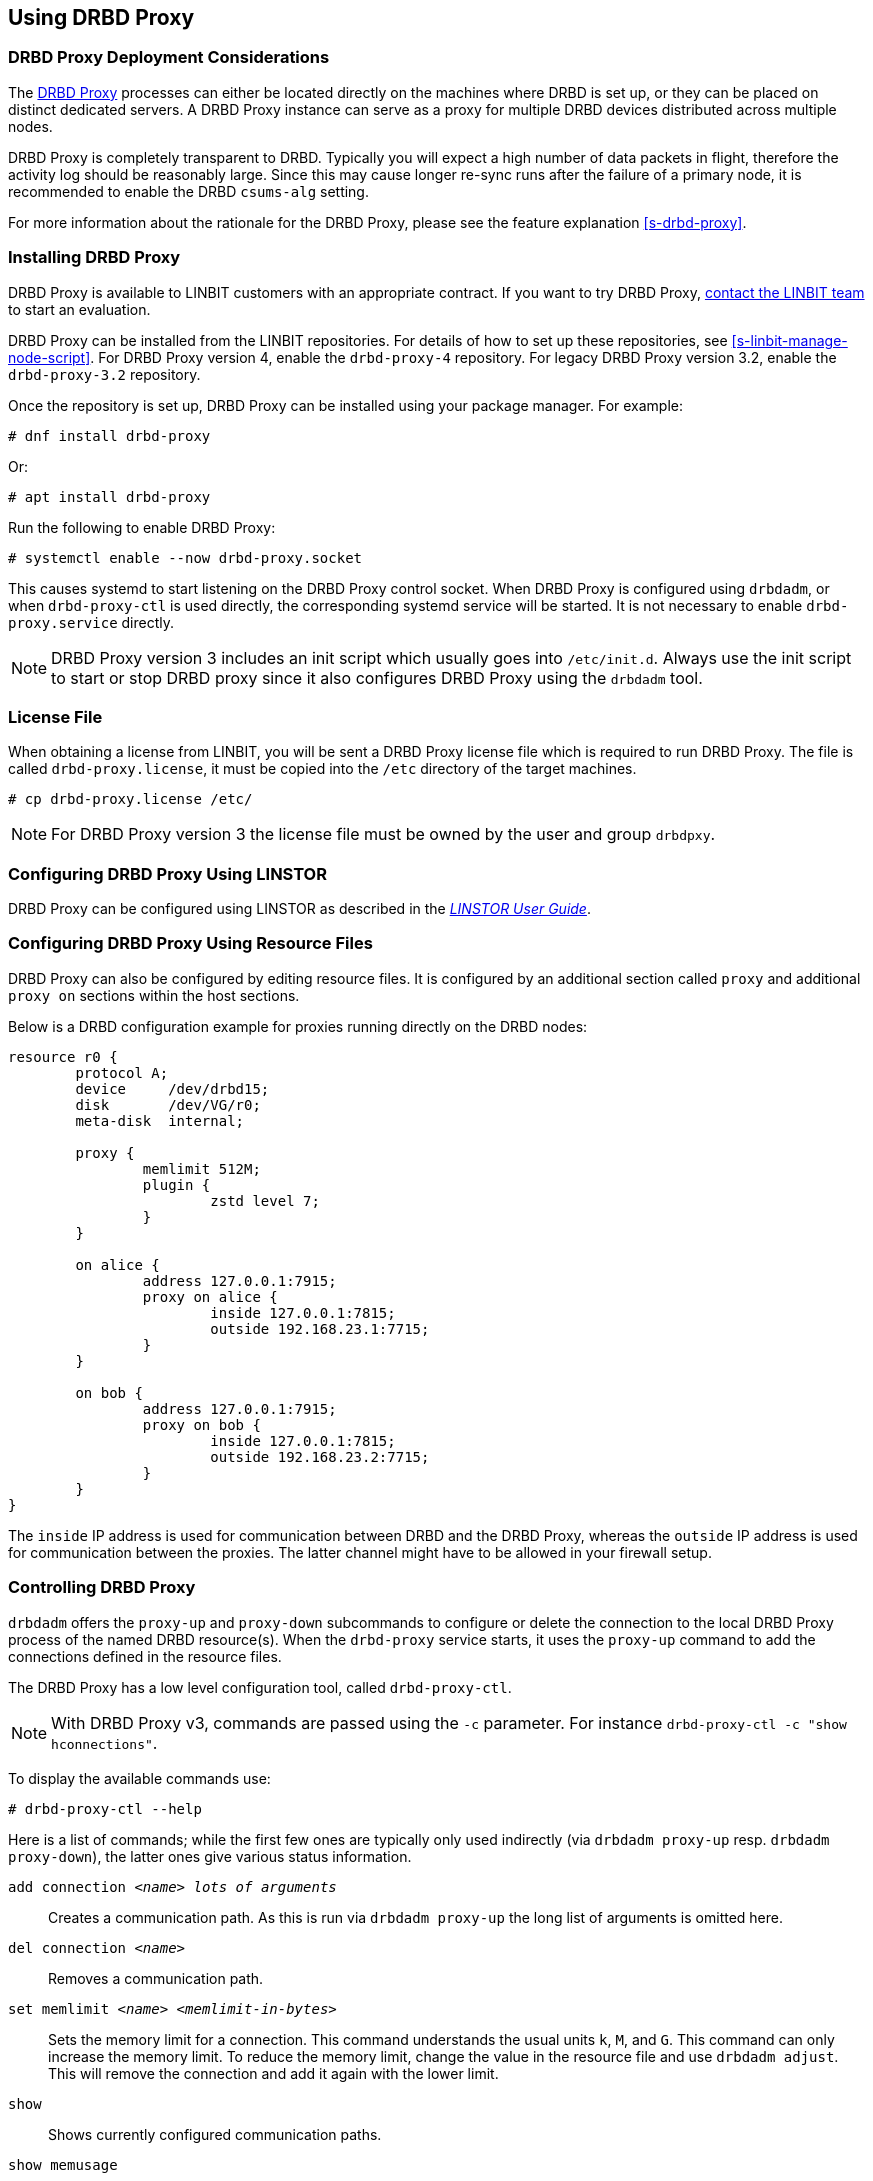 [[s-using-drbd-proxy]]
== Using DRBD Proxy

[[s-drbd-proxy-deployment-considerations]]
=== DRBD Proxy Deployment Considerations

The <<s-drbd-proxy,DRBD Proxy>> processes can either be located directly on the machines where
DRBD is set up, or they can be placed on distinct dedicated servers. A DRBD Proxy instance can
serve as a proxy for multiple DRBD devices distributed across multiple nodes.

DRBD Proxy is completely transparent to DRBD. Typically you will expect a high number of data
packets in flight, therefore the activity log should be reasonably large. Since this may cause
longer re-sync runs after the failure of a primary node, it is recommended to enable the DRBD
`csums-alg` setting.

For more information about the rationale for the DRBD Proxy, please see the feature explanation
<<s-drbd-proxy>>.

[[s-drbd-proxy-installation]]
=== Installing DRBD Proxy

DRBD Proxy is available to LINBIT customers with an appropriate contract.
If you want to try DRBD Proxy, link:https://linbit.com/contact-us/[contact the LINBIT team] to start
an evaluation.

DRBD Proxy can be installed from the LINBIT repositories.
For details of how to set up these repositories, see <<s-linbit-manage-node-script>>.
For DRBD Proxy version 4, enable the `drbd-proxy-4` repository.
For legacy DRBD Proxy version 3.2, enable the `drbd-proxy-3.2` repository.

Once the repository is set up, DRBD Proxy can be installed using your package manager.
For example:

----
# dnf install drbd-proxy
----

Or:

----
# apt install drbd-proxy
----

Run the following to enable DRBD Proxy:

----
# systemctl enable --now drbd-proxy.socket
----

This causes systemd to start listening on the DRBD Proxy control socket.
When DRBD Proxy is configured using `drbdadm`, or when `drbd-proxy-ctl` is used directly, the
corresponding systemd service will be started.
It is not necessary to enable `drbd-proxy.service` directly.

NOTE: DRBD Proxy version 3 includes an init script which usually goes into `/etc/init.d`. Always use
the init script to start or stop DRBD proxy since it also configures DRBD Proxy using the `drbdadm`
tool.

[[s-drbd-proxy-license]]
=== License File

When obtaining a license from LINBIT, you will be sent a DRBD Proxy license file which is
required to run DRBD Proxy. The file is called `drbd-proxy.license`, it must be copied into the
`/etc` directory of the target machines.

----
# cp drbd-proxy.license /etc/
----

NOTE: For DRBD Proxy version 3 the license file must be owned by the user and group `drbdpxy`.

[[s-drbd-proxy-configuration-linstor]]
=== Configuring DRBD Proxy Using LINSTOR

DRBD Proxy can be configured using LINSTOR as described in the
link:https://linbit.com/drbd-user-guide/linstor-guide-1_0-en/[_LINSTOR User Guide_].

[[s-drbd-proxy-configuration]]
=== Configuring DRBD Proxy Using Resource Files

DRBD Proxy can also be configured by editing resource files. It is configured by an additional
section called `proxy` and additional `proxy on` sections within the host sections.

Below is a DRBD configuration example for proxies running directly on the DRBD nodes:

[source,drbd]
----
resource r0 {
	protocol A;
	device     /dev/drbd15;
	disk       /dev/VG/r0;
	meta-disk  internal;

	proxy {
		memlimit 512M;
		plugin {
			zstd level 7;
		}
	}

	on alice {
		address 127.0.0.1:7915;
		proxy on alice {
			inside 127.0.0.1:7815;
			outside 192.168.23.1:7715;
		}
	}

	on bob {
		address 127.0.0.1:7915;
		proxy on bob {
			inside 127.0.0.1:7815;
			outside 192.168.23.2:7715;
		}
	}
}
----

The `inside` IP address is used for communication between DRBD and the DRBD Proxy, whereas the
`outside` IP address is used for communication between the proxies. The latter channel might
have to be allowed in your firewall setup.

[[s-drbd-proxy-controlling]]
=== Controlling DRBD Proxy

`drbdadm` offers the `proxy-up` and `proxy-down` subcommands to configure or delete the
connection to the local DRBD Proxy process of the named DRBD resource(s). When the `drbd-proxy`
service starts, it uses the `proxy-up` command to add the connections defined in the resource files.

The DRBD Proxy has a low level configuration tool, called `drbd-proxy-ctl`.

NOTE: With DRBD Proxy v3, commands are passed using the `-c` parameter.
For instance `drbd-proxy-ctl -c "show hconnections"`.

To display the available commands use:

----
# drbd-proxy-ctl --help
----

Here is a list of commands; while the first few ones are typically only used indirectly (via
`drbdadm proxy-up` resp. `drbdadm proxy-down`), the latter ones give various status information.

`add connection _<name>_ _lots of arguments_`:: Creates a communication path. As this is run via
`drbdadm proxy-up` the long list of arguments is omitted here.

`del connection  _<name>_`:: Removes a communication path.

`set memlimit _<name>_ _<memlimit-in-bytes>_`:: Sets the memory limit for a connection. This command
understands the usual units `k`, `M`, and `G`. This command can only increase the memory limit. To
reduce the memory limit, change the value in the resource file and use `drbdadm adjust`. This will
remove the connection and add it again with the lower limit.

`show`:: Shows currently configured communication paths.

`show memusage`:: Shows memory usage of each connection. For example, the following commands monitors memory usage:
+
----
# watch -n 1 'drbd-proxy-ctl show memusage'
----

`show [h]subconnections`:: Shows currently established individual connections together with some
stats. With `h` outputs bytes in human readable format.

`show [h]connections`:: Shows currently configured connections and their states With `h` outputs
bytes in human readable format. When using DRBD Proxy version 4, the `Status` column will show one
of these states:
+
* _Connecting_: No communication to the remote DRBD Proxy process.
* _ProxyConnected_: The connection to the remote DRBD Proxy is established. The connections between
  the DRBD Proxy instances and DRBD are not yet established.
* _Connected_: The DRBD connection is fully established.

`print statistics`:: This prints detailed statistics for the currently active connections, in a
format that can be easily parsed. Use this for integration to your monitoring solution!
+
NOTE: Legacy DRBD Proxy v3 only accepts the commands above from UID 0 (that is, the `root` user),
with the exception of this one which can be used by any user (provided that UNIX permissions allow
access on the proxy socket at `/var/run/drbd-proxy/drbd-proxy-ctl.socket`). Refer to the init script
at `/etc/init.d/drbdproxy` about setting the permissions.

[[s-drbd-proxy-plugins]]
=== About DRBD Proxy Plugins

DRBD Proxy version 4 only provides the `zstd` plugin.
`zstd` (Zstandard) is a real-time compression algorithm, providing high compression ratios. It
offers a very wide range of compression for speed tradeoff, while being backed by a very fast
decoder. Compression rates are dependent on "level" parameter which can be arranged between 1 to
22. Over level 20, DRBD Proxy will require more memory.

Plugin configurations for `lz4` and `zlib` are aliased to appropriate `zstd` compression levels for
backward compatibility.

link:https://linbit.com/contact-us/[Contact the LINBIT team] to find the best settings for your
environment - it depends on the CPU (speed, number of threads), available memory, input and
available output bandwidth, and expected I/O spikes. Having a week of `sysstat` data already
available helps in determining the configuration, too.

[[s-drbd-proxy-3-plugins]]
==== DRBD Proxy Version 3 Plugins

DRBD Proxy version 3 provides some additional plugins which use other software compression
algorithms.

`lz4` is a very fast compression algorithm; the data typically gets compressed down by 1:2 to
1:4, half- to two-thirds of the bandwidth can be saved.

The `zlib` plugin uses the GZIP algorithm for compression; it uses a bit more CPU than `lz4`,
but gives a ratio of 1:3 to 1:5.

The `lzma` plugin uses the `liblzma2` library. It can use dictionaries of several hundred MiB;
these allow for very efficient delta-compression of repeated data, even for small changes.
`lzma` needs much more CPU and memory, but results in much better compression than `zlib` --
real-world tests with a VM sitting on top of DRBD gave ratios of 1:10 to 1:40. The `lzma` plugin
has to be enabled in your license.

[[s-drbd-proxy-bwlimit]]
=== Using a WAN-side Bandwidth Limit

You can use the Linux kernel's traffic control framework to limit bandwidth consumed by DRBD Proxy
on the WAN side.

In the following example you would need to replace the interface name, the source port and the
IP address of the peer.

----
# tc qdisc add dev eth0 root handle 1: htb default 1
# tc class add dev eth0 parent 1: classid 1:1 htb rate 1gbit
# tc class add dev eth0 parent 1:1 classid 1:10 htb rate 500kbit
# tc filter add dev eth0 parent 1: protocol ip prio 16 u32 \
        match ip sport 7000 0xffff \
        match ip dst 192.168.47.11 flowid 1:10
# tc filter add dev eth0 parent 1: protocol ip prio 16 u32 \
        match ip dport 7000 0xffff \
        match ip dst 192.168.47.11 flowid 1:10
----

You can remove this bandwidth limitation with:

----
# tc qdisc del dev eth0 root handle 1
----

WARNING: DRBD Proxy version 3 has an experimental `bwlimit` option. Do not use
it, as it might cause applications on top of DRBD to block on I/O.

[[s-drbd-proxy-troubleshoot]]
=== Troubleshooting

The logs from DRBD Proxy version 4 are collected by the systemd journal and can be viewed with
`journalctl -u drbd-proxy`.

Enabling debug mode causes DRBD Proxy to produce more detailed logs. This can be done with the
following command.

----
# drbd-proxy-ctl set loglevel debug
----

For example, if DRBD Proxy fails to connect, it will log a corresponding message. In that case, on
both nodes, verify that DRBD is running (not in _StandAlone_ mode) and that the proxy service is
running.
Also double-check your configuration.

[[s-drbd-proxy-3-troubleshoot]]
==== Troubleshooting DRBD Proxy Version 3

DRBD Proxy 3 logs events through syslog using the `LOG_DAEMON` facility. Usually you will find
DRBD Proxy events in `/var/log/daemon.log`.

Enabling debug mode in DRBD Proxy can be done with the following command.

----
# drbd-proxy-ctl -c 'set loglevel debug'
----
